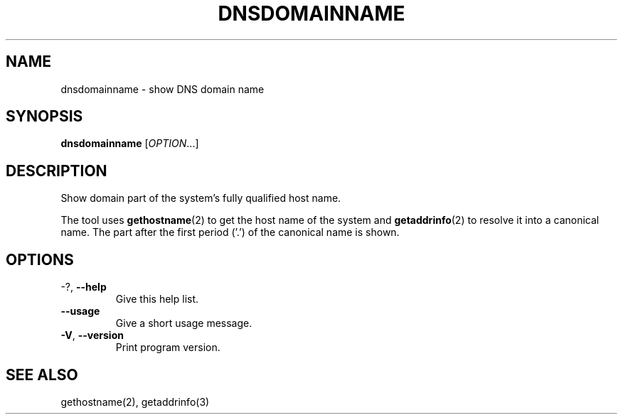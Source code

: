 .\" Copyright © 2015 Free Software Foundation, Inc.
.\" License GPLv3+: GNU GPL version 3 or later <http://gnu.org/licenses/gpl.html>.
.\"
.\" This is free software: you are free to change and redistribute it.
.\" There is NO WARRANTY, to the extent permitted by law.
.TH DNSDOMAINNAME "1" "2019-02" "GNU inetutils" "User Commands"
.SH NAME
dnsdomainname \- show DNS domain name
.SH SYNOPSIS
.B dnsdomainname
[\fI\,OPTION\/\fR...]
.SH DESCRIPTION
Show domain part of the system's fully qualified host name.
.PP
The tool uses
.BR gethostname (2)
to get the host name of the system and
.BR getaddrinfo (2)
to resolve it into a canonical name.
The part after the first period ('.') of the canonical name is shown.
.SH OPTIONS
.TP
\-?, \fB\-\-help\fR
Give this help list.
.TP
\fB\-\-usage\fR
Give a short usage message.
.TP
\fB\-V\fR, \fB\-\-version\fR
Print program version.
.SH "SEE ALSO"
gethostname(2), getaddrinfo(3)
